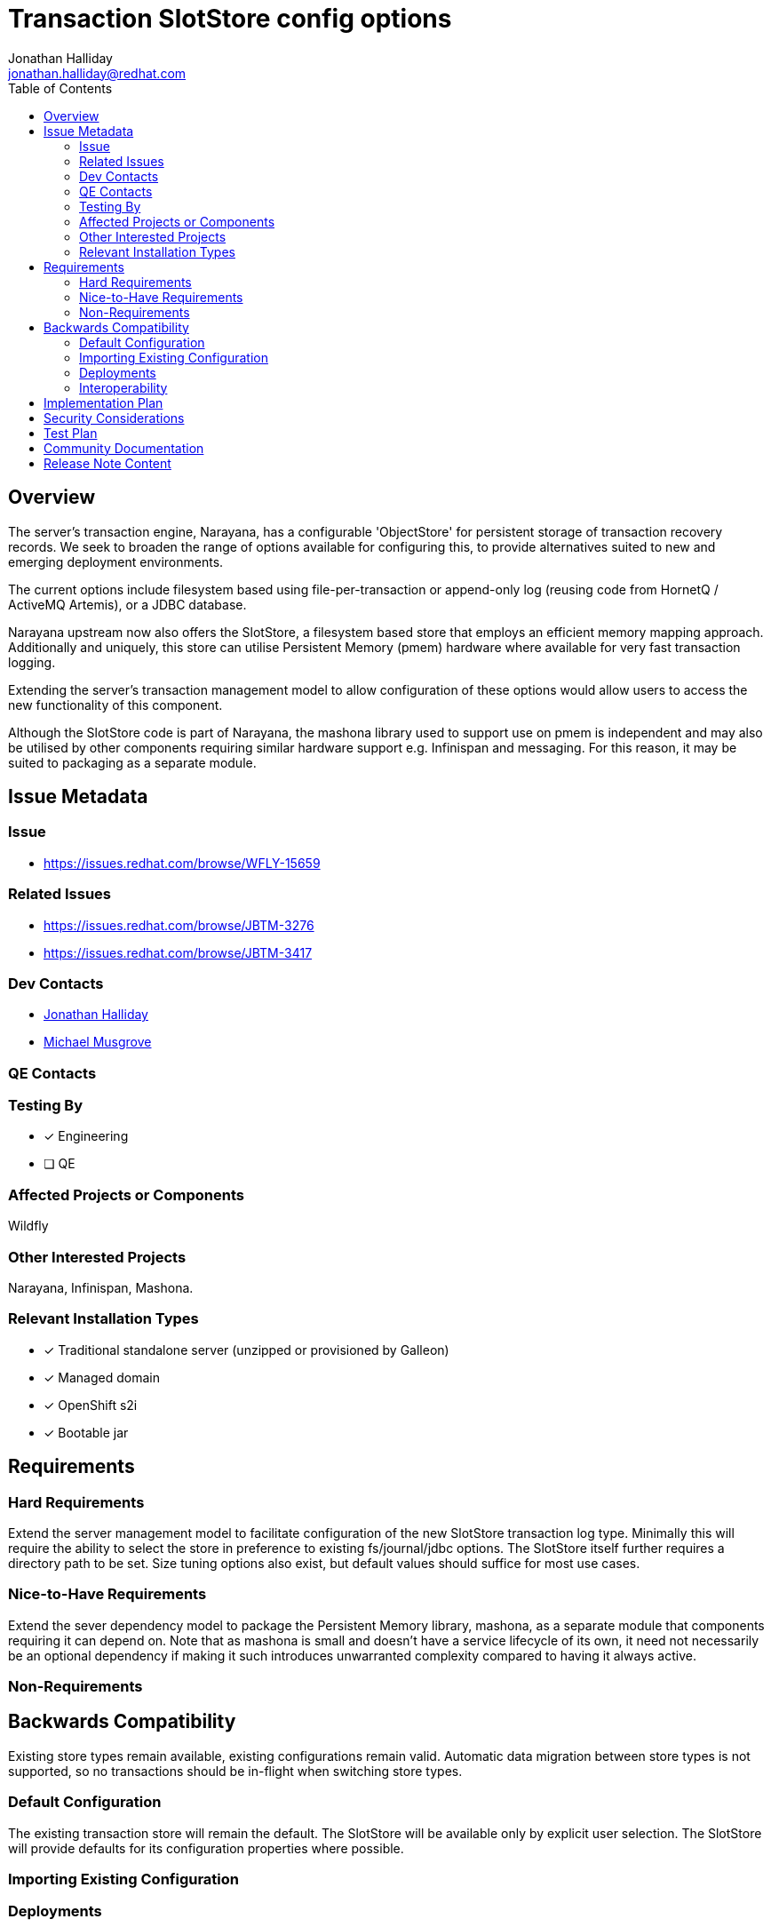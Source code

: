 = Transaction SlotStore config options
:author:            Jonathan Halliday
:email:             jonathan.halliday@redhat.com
:toc:               left
:icons:             font
:idprefix:
:idseparator:       -

== Overview

The server's transaction engine, Narayana, has a configurable 'ObjectStore' for persistent storage of transaction recovery records. We seek to broaden the range of options available for configuring this, to provide alternatives suited to new and emerging deployment environments.

The current options include filesystem based using file-per-transaction or append-only log (reusing code from HornetQ / ActiveMQ Artemis), or a JDBC database.

Narayana upstream now also offers the SlotStore, a filesystem based store that employs an efficient memory mapping approach. Additionally and uniquely, this store can utilise Persistent Memory (pmem) hardware where available for very fast transaction logging.

Extending the server's transaction management model to allow configuration of these options would allow users to access the new functionality of this component.

Although the SlotStore code is part of Narayana, the mashona library used to support use on pmem is independent and may also be utilised by other components requiring similar hardware support e.g. Infinispan and messaging. For this reason, it may be suited to packaging as a separate module.

== Issue Metadata

=== Issue

* https://issues.redhat.com/browse/WFLY-15659

=== Related Issues

* https://issues.redhat.com/browse/JBTM-3276
* https://issues.redhat.com/browse/JBTM-3417

=== Dev Contacts

* mailto:jonathan.halliday@redhat.com[Jonathan Halliday]
* mailto:mmusgrov@redhat.com[Michael Musgrove]


=== QE Contacts

=== Testing By
// Put an x in the relevant field to indicate if testing will be done by Engineering or QE. 
// Discuss with QE during the Kickoff state to decide this
* [x] Engineering

* [ ] QE

=== Affected Projects or Components

Wildfly

=== Other Interested Projects

Narayana, Infinispan, Mashona.

=== Relevant Installation Types
// Remove the x next to the relevant field if the feature in question is not relevant
// to that kind of WildFly installation
* [x] Traditional standalone server (unzipped or provisioned by Galleon)

* [x] Managed domain

* [x] OpenShift s2i

* [x] Bootable jar

== Requirements

=== Hard Requirements

Extend the server management model to facilitate configuration of the new SlotStore transaction log type. Minimally this will require the ability to select the store in preference to existing fs/journal/jdbc options. The SlotStore itself further requires a directory path to be set. Size tuning options also exist, but default values should suffice for most use cases.

=== Nice-to-Have Requirements

Extend the sever dependency model to package the Persistent Memory library, mashona, as a separate module that components requiring it can depend on.
Note that as mashona is small and doesn't have a service lifecycle of its own, it need not necessarily be an optional dependency if making it such introduces unwarranted complexity compared to having it always active.

=== Non-Requirements

== Backwards Compatibility

Existing store types remain available, existing configurations remain valid.
Automatic data migration between store types is not supported, so no transactions should be in-flight when switching store types.

=== Default Configuration

The existing transaction store will remain the default. The SlotStore will be available only by explicit user selection. The SlotStore will provide defaults for its configuration properties where possible.

=== Importing Existing Configuration

=== Deployments

=== Interoperability

== Implementation Plan

This will be a community-only feature for a few releases before being considered for support in EAP.

== Security Considerations

As with existing transaction store types the tx log files may, in certain cases, contain db connection information.

////
Identification if any security implications that may need to be considered with this feature
or a confirmation that there are no security implications to consider.
////

== Test Plan

* Testing of the new server configuration options will require new tests, patterned on those for existing store configurations.

* Testing of the SlotStore itself can be accomplished by using the same transaction tests that exercise existing store types, but changing the server config to use the new store type.
Broadly, this is any tx test involving two resources e.g. an MDB writing a database. Single resource tests e.g. just using db, can be forced to use the store by setting appropriate configuration (disable 1PC optimization), potentially providing additional coverage at low effort if required.

* Testing of the pmem options will require appropriate hardware, though this can be simulated by system configuration (similar to a RAM disk)

== Community Documentation

Update upstream Narayana docs with SlotStore config guide, probably reusing existing material from http://mashona.io/blog/2021/04/06/narayana-config
Then likewise update https://docs.wildfly.org/25/Admin_Guide#Transactions_Subsystem
Note that, as with many other Narayana components, the app server model may choose to expose only a subset of the available config options to the user and the respective docs may therefore have different scope.

== Release Note Content

Storage of transaction recovery logs can now be configured with additional options, which may be faster for some deployments. These include options tailored to efficient transaction logging on Persistent Memory hardware.
